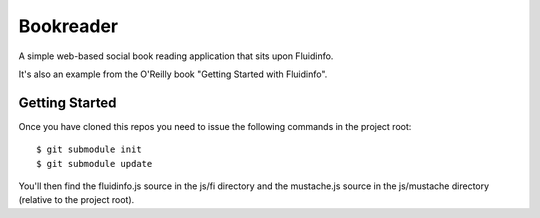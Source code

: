 Bookreader
==========

A simple web-based social book reading application that sits upon Fluidinfo.

It's also an example from the O'Reilly book "Getting Started with Fluidinfo".

Getting Started
---------------

Once you have cloned this repos you need to issue the following commands in
the project root::

  $ git submodule init
  $ git submodule update

You'll then find the fluidinfo.js source in the js/fi directory and the
mustache.js source in the js/mustache directory (relative to the project root).

